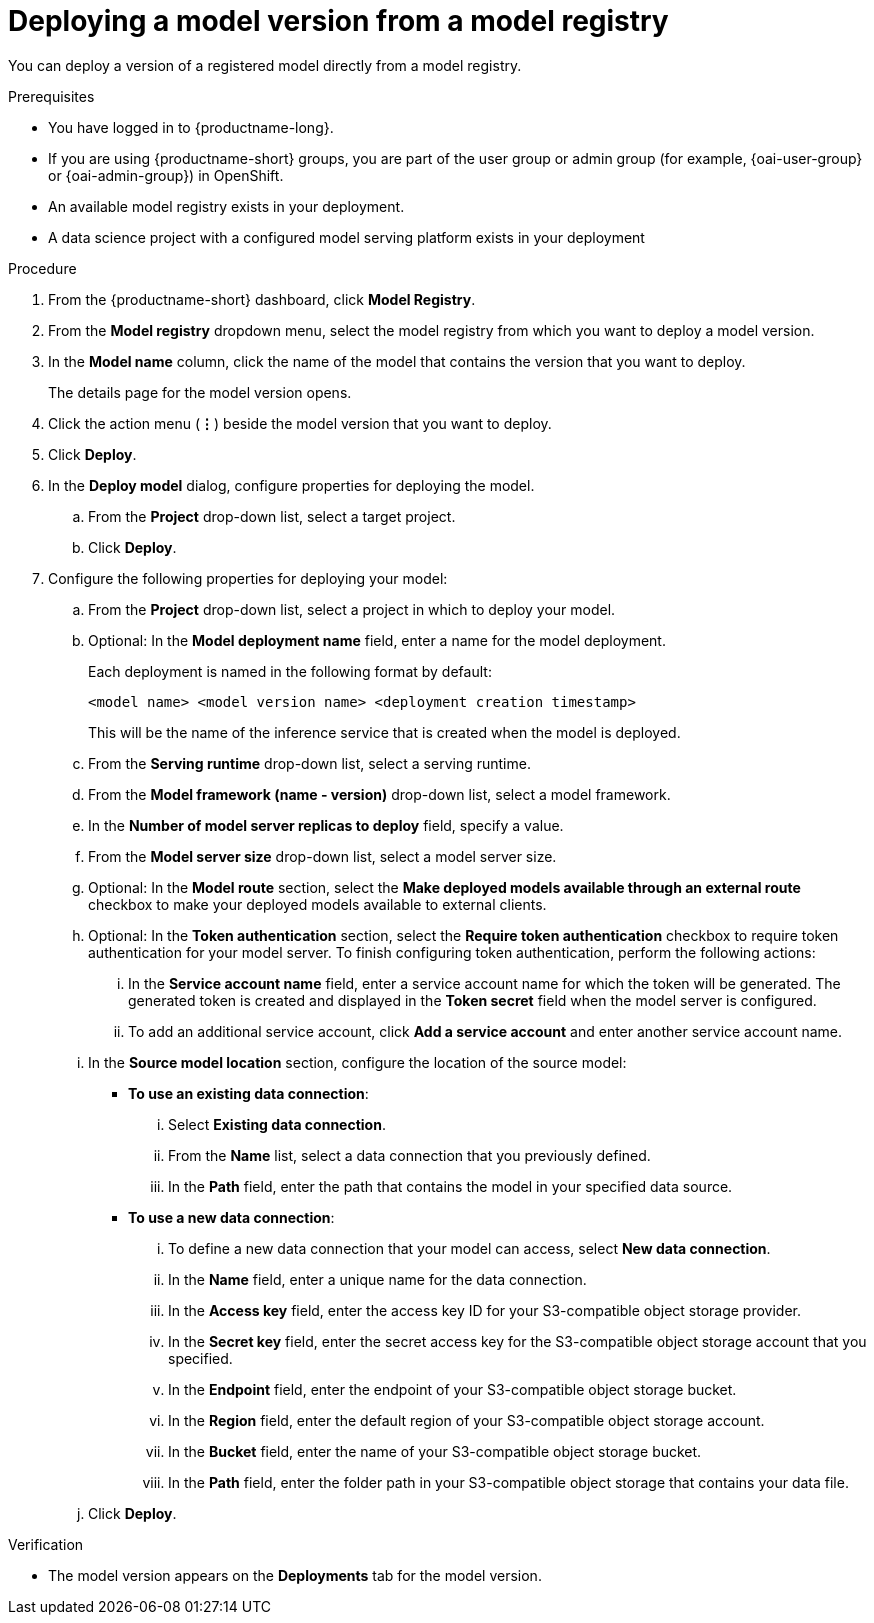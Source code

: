 :_module-type: PROCEDURE

[id='deploying-a-model-version-from-a-model-registry_{context}']
= Deploying a model version from a model registry

[role='_abstract']
You can deploy a version of a registered model directly from a model registry.

.Prerequisites
* You have logged in to {productname-long}.
ifndef::upstream[]
* If you are using {productname-short} groups, you are part of the user group or admin group (for example, {oai-user-group} or {oai-admin-group}) in OpenShift.
endif::[]
ifdef::upstream[]
* If you are using {productname-short} groups, you are part of the user group or admin group (for example, {odh-user-group} or {odh-admin-group}) in OpenShift.
endif::[]
* An available model registry exists in your deployment.
* A data science project with a configured model serving platform exists in your deployment

.Procedure
. From the {productname-short} dashboard, click *Model Registry*.
. From the *Model registry* dropdown menu, select the model registry from which you want to deploy a model version.
. In the *Model name* column, click the name of the model that contains the version that you want to deploy.
+
The details page for the model version opens.
. Click the action menu (*&#8942;*) beside the model version that you want to deploy.
. Click *Deploy*.
. In the *Deploy model* dialog, configure properties for deploying the model.
.. From the *Project* drop-down list, select a target project.
.. Click *Deploy*.
. Configure the following properties for deploying your model:
.. From the *Project* drop-down list, select a project in which to deploy your model.
.. Optional: In the *Model deployment name* field, enter a name for the model deployment. 
+
Each deployment is named in the following format by default:
+
`<model name> <model version name> <deployment creation timestamp>`
+
This will be the name of the inference service that is created when the model is deployed.
.. From the *Serving runtime* drop-down list, select a serving runtime.
.. From the *Model framework (name - version)* drop-down list, select a model framework.
.. In the *Number of model server replicas to deploy* field, specify a value.
.. From the *Model server size* drop-down list, select a model server size.
.. Optional: In the *Model route* section, select the *Make deployed models available through an external route* checkbox to make your deployed models available to external clients. 						
.. Optional: In the *Token authentication* section, select the *Require token authentication* checkbox to require token authentication for your model server. To finish configuring token authentication, perform the following actions: 						
... In the *Service account name* field, enter a service account name for which the token will be generated. The generated token is created and displayed in the *Token secret* field when the model server is configured. 								
... To add an additional service account, click *Add a service account* and enter another service account name. 
.. In the *Source model location* section, configure the location of the source model:
* *To use an existing data connection*:
... Select *Existing data connection*.
... From the *Name* list, select a data connection that you previously defined.
... In the *Path* field, enter the path that contains the model in your specified data source.
* *To use a new data connection*:
... To define a new data connection that your model can access, select *New data connection*.
... In the *Name* field, enter a unique name for the data connection.
... In the *Access key* field, enter the access key ID for your S3-compatible object storage provider.
... In the *Secret key* field, enter the secret access key for the S3-compatible object storage account that you specified.
... In the *Endpoint* field, enter the endpoint of your S3-compatible object storage bucket.
... In the *Region* field, enter the default region of your S3-compatible object storage account.
... In the *Bucket* field, enter the name of your S3-compatible object storage bucket.
... In the *Path* field, enter the folder path in your S3-compatible object storage that contains your data file.
.. Click *Deploy*.			 

.Verification
* The model version appears on the *Deployments* tab for the model version.

// [role="_additional-resources"]
// .Additional resources
// * TODO or delete